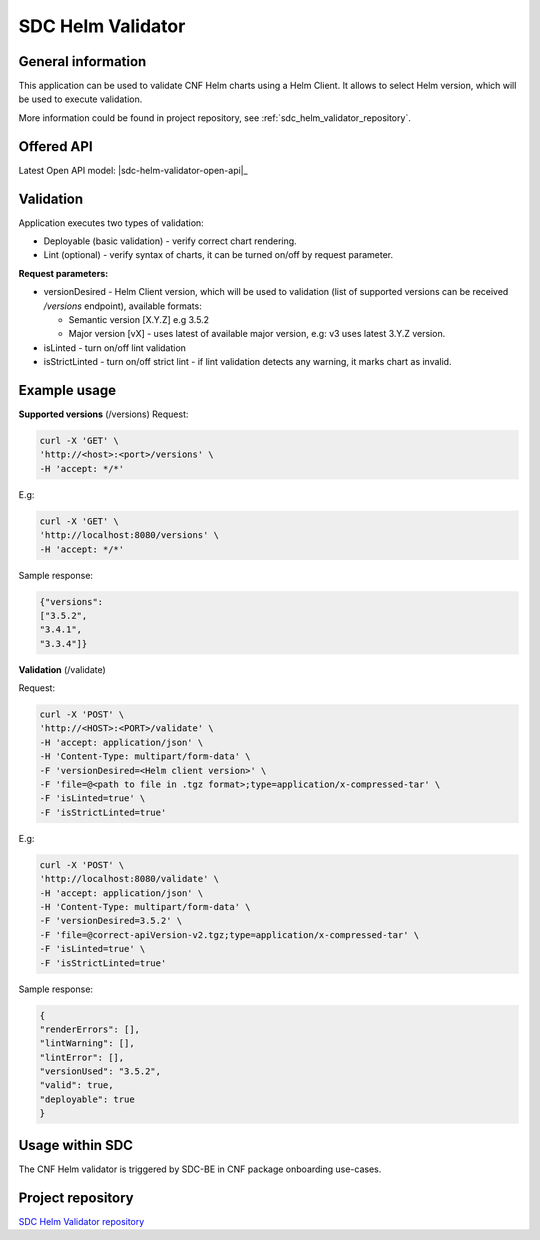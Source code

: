 .. This work is licensed under a Creative Commons Attribution 4.0 International License.
.. http://creativecommons.org/licenses/by/4.0
.. Copyright 2021 NOKIA

.. _sdc_helm_validator:

SDC Helm Validator
==============================


General information
------------------------------

This application can be used to validate CNF Helm charts using a Helm Client. It allows to select Helm version, which will be used to execute validation. 

More information could be found in project repository, see :ref:`sdc_helm_validator_repository`.



Offered API
-----------

.. Latest Open API model: :download:`OpenAPI.yaml <https://gerrit.onap.org/r/gitweb?p=sdc/sdc-helm-validator.git;a=blob_plain;f=OpenAPI.yaml;hb=refs/heads/master>`


Latest Open API model: |sdc-helm-validator-open-api|_


Validation
----------
Application executes two types of validation:

* Deployable (basic validation) - verify correct chart rendering.  
* Lint (optional) - verify syntax of charts, it can be turned on/off by request parameter.    

**Request parameters:**

* versionDesired - Helm Client version, which will be used to validation (list of supported versions can be received */versions* endpoint), available formats:
   
  - Semantic version [X.Y.Z] e.g 3.5.2 
  - Major version [vX] - uses latest of available major version, e.g: v3 uses latest 3.Y.Z version. 

* isLinted - turn on/off lint validation
* isStrictLinted  - turn on/off strict lint - if lint validation detects any warning, it marks chart as invalid. 


Example usage
-------------

**Supported versions** (/versions)
Request:

.. code-block:: bash

  curl -X 'GET' \
  'http://<host>:<port>/versions' \
  -H 'accept: */*'

E.g:

.. code-block:: bash

  curl -X 'GET' \
  'http://localhost:8080/versions' \
  -H 'accept: */*'

Sample response: 

.. code-block:: json
   
  {"versions": 
  ["3.5.2",
  "3.4.1",
  "3.3.4"]}

**Validation** (/validate)

Request:

.. code-block:: bash
   
  curl -X 'POST' \
  'http://<HOST>:<PORT>/validate' \
  -H 'accept: application/json' \
  -H 'Content-Type: multipart/form-data' \
  -F 'versionDesired=<Helm client version>' \
  -F 'file=@<path to file in .tgz format>;type=application/x-compressed-tar' \
  -F 'isLinted=true' \
  -F 'isStrictLinted=true'

E.g: 

.. code-block:: bash
   
  curl -X 'POST' \
  'http://localhost:8080/validate' \
  -H 'accept: application/json' \
  -H 'Content-Type: multipart/form-data' \
  -F 'versionDesired=3.5.2' \
  -F 'file=@correct-apiVersion-v2.tgz;type=application/x-compressed-tar' \
  -F 'isLinted=true' \
  -F 'isStrictLinted=true'

Sample response:

.. code-block:: json
   
  {
  "renderErrors": [],
  "lintWarning": [],
  "lintError": [],
  "versionUsed": "3.5.2",
  "valid": true,
  "deployable": true
  }



Usage within SDC
----------------

The CNF Helm validator is triggered by SDC-BE in CNF package onboarding use-cases.


.. _sdc_helm_validator_repository:

Project repository
------------------

`SDC Helm Validator repository <https://gerrit.onap.org/r/admin/repos/sdc/sdc-helm-validator>`_ 
